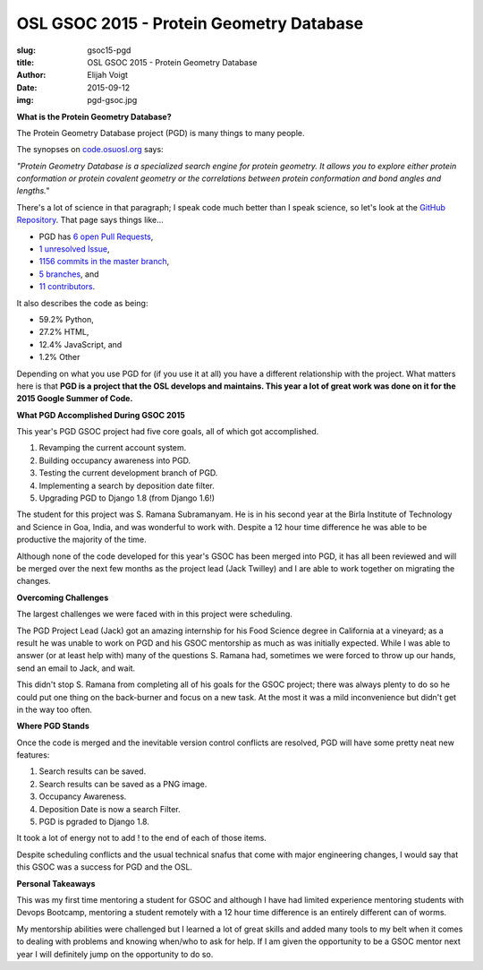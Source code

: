 OSL GSOC 2015 - Protein Geometry Database
=========================================
:slug: gsoc15-pgd
:title: OSL GSOC 2015 - Protein Geometry Database
:author: Elijah Voigt
:date: 2015-09-12
:img: pgd-gsoc.jpg

**What is the Protein Geometry Database?**

The Protein Geometry Database project (PGD) is many things to many people.

The synopses on `code.osuosl.org`_ says:

*"Protein Geometry Database is a specialized search engine for protein geometry.
It allows you to explore either protein conformation or protein covalent
geometry or the correlations between protein conformation and bond angles and
lengths."*

There's a lot of science in that paragraph; I speak code much better than I
speak science, so let's look at the `GitHub Repository`_. That page says things
like...

* PGD has `6 open Pull Requests`_,
* `1 unresolved Issue`_,
* `1156 commits in the master branch`_,
* `5 branches`_, and
* `11 contributors`_.


It also describes the code as being:

* 59.2% Python,
* 27.2% HTML,
* 12.4% JavaScript, and
* 1.2% Other

Depending on what you use PGD for (if you use it at all) you have a different
relationship with the project. What matters here is that **PGD is a project that
the OSL develops and maintains. This year a lot of great work was done on it for
the 2015 Google Summer of Code.**

.. _code.osuosl.org: http://code.osuosl.org/
.. _GitHub Repository: http://github.com/osuosl/pgd
.. _6 open Pull Requests: https://github.com/osuosl/pgd/pulls
.. _1 unresolved Issue: https://github.com/osuosl/pgd/issues
.. _1156 commits in the master branch: https://github.com/osuosl/pgd/commits/master
.. _5 branches: https://github.com/osuosl/pgd/branches
.. _11 contributors: https://github.com/osuosl/pgd/graphs/contributors

**What PGD Accomplished During GSOC 2015**

This year's PGD GSOC project had five core goals, all of which got accomplished.

#. Revamping the current account system.
#. Building occupancy awareness into PGD.
#. Testing the current development branch of PGD.
#. Implementing a search by deposition date filter.
#. Upgrading PGD to Django 1.8 (from Django 1.6!)

The student for this project was S. Ramana Subramanyam. He is in his second year
at the Birla Institute of Technology and Science in Goa, India, and was
wonderful to work with. Despite a 12 hour time difference he was able to be
productive the majority of the time.

Although none of the code developed for this year's GSOC has been merged into
PGD, it has all been reviewed and will be merged over the next few months as the
project lead (Jack Twilley) and I are able to work together on migrating the
changes.

**Overcoming Challenges**

The largest challenges we were faced with in this project were scheduling.

The PGD Project Lead (Jack) got an amazing internship for his Food Science
degree in California at a vineyard; as a result he was unable to work on PGD and
his GSOC mentorship as much as was initially expected. While I was able to
answer (or at least help with) many of the questions S. Ramana had, sometimes we
were forced to throw up our hands, send an email to Jack, and wait.

This didn't stop S. Ramana from completing all of his goals for the GSOC
project; there was always plenty to do so he could put one thing on the
back-burner and focus on a new task. At the most it was a mild inconvenience but
didn't get in the way too often.

**Where PGD Stands**

Once the code is merged and the inevitable version control conflicts are
resolved, PGD will have some pretty neat new features:

#. Search results can be saved.
#. Search results can be saved as a PNG image.
#. Occupancy Awareness.
#. Deposition Date is now a search Filter.
#. PGD is pgraded to Django 1.8.

It took a lot of energy not to add ! to the end of each of those items.

Despite scheduling conflicts and the usual technical snafus that come with major
engineering changes, I would say that this GSOC was a success for PGD and the
OSL.

**Personal Takeaways**

This was my first time mentoring a student for GSOC and although I have had
limited experience mentoring students with Devops Bootcamp, mentoring a student
remotely with a 12 hour time difference is an entirely different can of worms.

My mentorship abilities were challenged but I learned a lot of great skills and
added many tools to my belt when it comes to dealing with problems and knowing
when/who to ask for help. If I am given the opportunity to be a GSOC mentor next
year I will definitely jump on the opportunity to do so.
